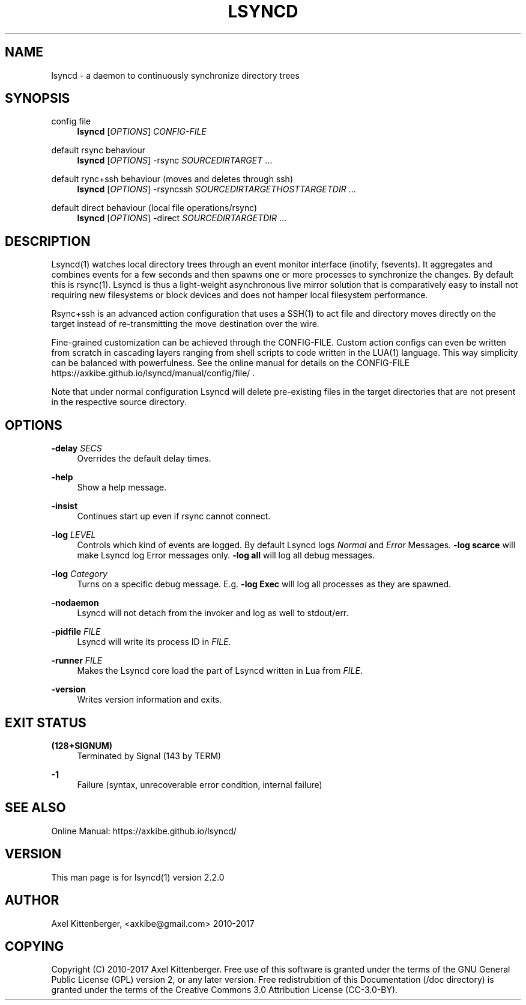 '\" t
.\"     Title: lsyncd
.\"    Author: [see the "AUTHOR" section]
.\" Generator: DocBook XSL Stylesheets v1.78.1 <http://docbook.sf.net/>
.\"      Date: January 2017
.\"    Manual: Lsyncd
.\"    Source: Lsyncd 2.2.1
.\"  Language: English
.\"
.TH "LSYNCD" "1" "January 2017" "Lsyncd 2\&.2\&.1" "Lsyncd"
.\" -----------------------------------------------------------------
.\" * Define some portability stuff
.\" -----------------------------------------------------------------
.\" ~~~~~~~~~~~~~~~~~~~~~~~~~~~~~~~~~~~~~~~~~~~~~~~~~~~~~~~~~~~~~~~~~
.\" http://bugs.debian.org/507673
.\" http://lists.gnu.org/archive/html/groff/2009-02/msg00013.html
.\" ~~~~~~~~~~~~~~~~~~~~~~~~~~~~~~~~~~~~~~~~~~~~~~~~~~~~~~~~~~~~~~~~~
.ie \n(.g .ds Aq \(aq
.el       .ds Aq '
.\" -----------------------------------------------------------------
.\" * set default formatting
.\" -----------------------------------------------------------------
.\" disable hyphenation
.nh
.\" disable justification (adjust text to left margin only)
.ad l
.\" -----------------------------------------------------------------
.\" * MAIN CONTENT STARTS HERE *
.\" -----------------------------------------------------------------
.SH "NAME"
lsyncd \- a daemon to continuously synchronize directory trees
.SH "SYNOPSIS"
.PP
config file
.RS 4
\ \&
\fBlsyncd\fR
[\fIOPTIONS\fR]
\fICONFIG\-FILE\fR
.RE
.PP
default rsync behaviour
.RS 4
\ \&
\fBlsyncd\fR
[\fIOPTIONS\fR] \-rsync
\fISOURCEDIR\fR\fITARGET\fR
\&...
.RE
.PP
default rync+ssh behaviour (moves and deletes through ssh)
.RS 4
\ \&
\fBlsyncd\fR
[\fIOPTIONS\fR] \-rsyncssh
\fISOURCEDIR\fR\fITARGETHOST\fR\fITARGETDIR\fR
\&...
.RE
.PP
default direct behaviour (local file operations/rsync)
.RS 4
\ \&
\fBlsyncd\fR
[\fIOPTIONS\fR] \-direct
\fISOURCEDIR\fR\fITARGETDIR\fR
\&...
.RE
.SH "DESCRIPTION"
.sp
Lsyncd(1) watches local directory trees through an event monitor interface (inotify, fsevents)\&. It aggregates and combines events for a few seconds and then spawns one or more processes to synchronize the changes\&. By default this is rsync(1)\&. Lsyncd is thus a light\-weight asynchronous live mirror solution that is comparatively easy to install not requiring new filesystems or block devices and does not hamper local filesystem performance\&.
.sp
Rsync+ssh is an advanced action configuration that uses a SSH(1) to act file and directory moves directly on the target instead of re\-transmitting the move destination over the wire\&.
.sp
Fine\-grained customization can be achieved through the CONFIG\-FILE\&. Custom action configs can even be written from scratch in cascading layers ranging from shell scripts to code written in the LUA(1) language\&. This way simplicity can be balanced with powerfulness\&. See the online manual for details on the CONFIG\-FILE https://axkibe\&.github\&.io/lsyncd/manual/config/file/ \&.
.sp
Note that under normal configuration Lsyncd will delete pre\-existing files in the target directories that are not present in the respective source directory\&.
.SH "OPTIONS"
.PP
\fB\-delay\fR \fISECS\fR
.RS 4
Overrides the default delay times\&.
.RE
.PP
\fB\-help\fR
.RS 4
Show a help message\&.
.RE
.PP
\fB\-insist\fR
.RS 4
Continues start up even if rsync cannot connect\&.
.RE
.PP
\fB\-log\fR \fILEVEL\fR
.RS 4
Controls which kind of events are logged\&. By default Lsyncd logs
\fINormal\fR
and
\fIError\fR
Messages\&.
\fB\-log scarce\fR
will make Lsyncd log Error messages only\&.
\fB\-log all\fR
will log all debug messages\&.
.RE
.PP
\fB\-log\fR \fICategory\fR
.RS 4
Turns on a specific debug message\&. E\&.g\&.
\fB\-log Exec\fR
will log all processes as they are spawned\&.
.RE
.PP
\fB\-nodaemon\fR
.RS 4
Lsyncd will not detach from the invoker and log as well to stdout/err\&.
.RE
.PP
\fB\-pidfile\fR \fIFILE\fR
.RS 4
Lsyncd will write its process ID in
\fIFILE\fR\&.
.RE
.PP
\fB\-runner\fR \fIFILE\fR
.RS 4
Makes the Lsyncd core load the part of Lsyncd written in Lua from
\fIFILE\fR\&.
.RE
.PP
\fB\-version\fR
.RS 4
Writes version information and exits\&.
.RE
.SH "EXIT STATUS"
.PP
\fB(128+SIGNUM)\fR
.RS 4
Terminated by Signal (143 by TERM)
.RE
.PP
\fB\-1\fR
.RS 4
Failure (syntax, unrecoverable error condition, internal failure)
.RE
.SH "SEE ALSO"
.sp
Online Manual: https://axkibe\&.github\&.io/lsyncd/
.SH "VERSION"
.sp
This man page is for lsyncd(1) version 2\&.2\&.0
.SH "AUTHOR"
.sp
Axel Kittenberger, <axkibe@gmail\&.com> 2010\-2017
.SH "COPYING"
.sp
Copyright (C) 2010\-2017 Axel Kittenberger\&. Free use of this software is granted under the terms of the GNU General Public License (GPL) version 2, or any later version\&. Free redistrubition of this Documentation (/doc directory) is granted under the terms of the Creative Commons 3\&.0 Attribution License (CC\-3\&.0\-BY)\&.
